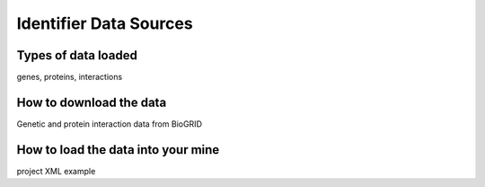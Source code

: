 Identifier Data Sources
================================


Types of data loaded
--------------------

genes, proteins, interactions 

How to download the data 
---------------------------

Genetic and protein interaction data from BioGRID  

How to load the data into your mine
--------------------------------------

project XML example
